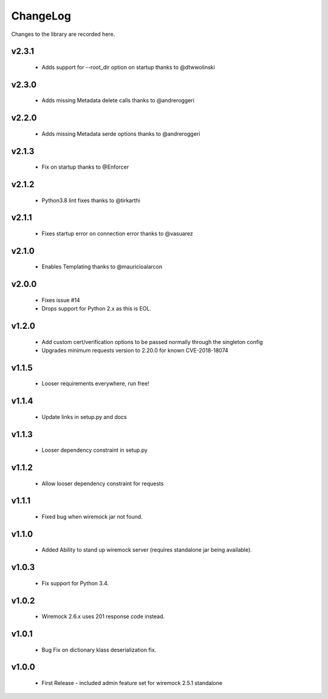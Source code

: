 .. _changelog:

ChangeLog
=========

Changes to the library are recorded here.

v2.3.1
------
  * Adds support for --root_dir option on startup thanks to @dtwwolinski

v2.3.0
------
  * Adds missing Metadata delete calls thanks to @andreroggeri

v2.2.0
------
  * Adds missing Metadata serde options thanks to @andreroggeri

v2.1.3
------
  * Fix on startup thanks to @Enforcer

v2.1.2
------
  * Python3.8 lint fixes thanks to @tirkarthi

v2.1.1
------
  * Fixes startup error on connection error thanks to @vasuarez

v2.1.0
------
  * Enables Templating thanks to @mauricioalarcon

v2.0.0
------
  * Fixes issue #14
  * Drops support for Python 2.x as this is EOL.

v1.2.0
------
  * Add custom cert/verification options to be passed normally through the singleton config
  * Upgrades minimum requests version to 2.20.0 for known CVE-2018-18074

v1.1.5
------
  * Looser requirements everywhere, run free!

v1.1.4
------
  * Update links in setup.py and docs

v1.1.3
------
  * Looser dependency constraint in setup.py

v1.1.2
------
  * Allow looser dependency constraint for requests

v1.1.1
------
  * Fixed bug when wiremock jar not found.

v1.1.0
------
  * Added Ability to stand up wiremock server (requires standalone jar being available).

v1.0.3
------
  * Fix support for Python 3.4.

v1.0.2
------
  * Wiremock 2.6.x uses 201 response code instead.

v1.0.1
------
  * Bug Fix on dictionary klass deserialization fix.

v1.0.0
------
  * First Release - included admin feature set for wiremock 2.5.1 standalone

